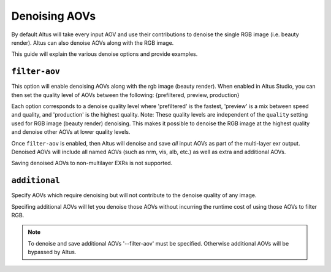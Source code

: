 Denoising AOVs
==============

By default Altus will take every input AOV and use their contributions to denoise the single RGB image (i.e. beauty render).
Altus can also denoise AOVs along with the RGB image.

This guide will explain the various denoise options and provide examples.

``filter-aov``
----------------

This option will enable denoising AOVs along with the rgb image (beauty render). When enabled in Altus Studio, you can then set the quality level of AOVs between the following: {prefiltered, preview, production}

Each option corresponds to a denoise quality level where 'prefiltered' is the fastest, 'preview' is a mix between speed and quality, and 'production' is the highest quality.  Note:  These quality levels are independent of the ``quality`` setting used for RGB image (beauty render) denoising.  This makes it possible to denoise the RGB image at the highest quality and denoise other AOVs at lower quality levels.

Once ``filter-aov`` is enabled, then Altus will denoise and save *all* input AOVs as part of the multi-layer exr output.  Denoised AOVs will include all named AOVs (such as nrm, vis, alb, etc.) as well as extra and additional AOVs.

Saving denoised AOVs to non-multilayer EXRs is not supported.

``additional``
----------------

Specify AOVs which require denoising but will not contribute to the denoise quality of any image.

Specifing additional AOVs will let you denoise those AOVs without incurring the runtime cost of using those AOVs to filter RGB.

.. Note::
    To denoise and save additional AOVs '--filter-aov' must be specified.  Otherwise additional AOVs will be bypassed by Altus.
